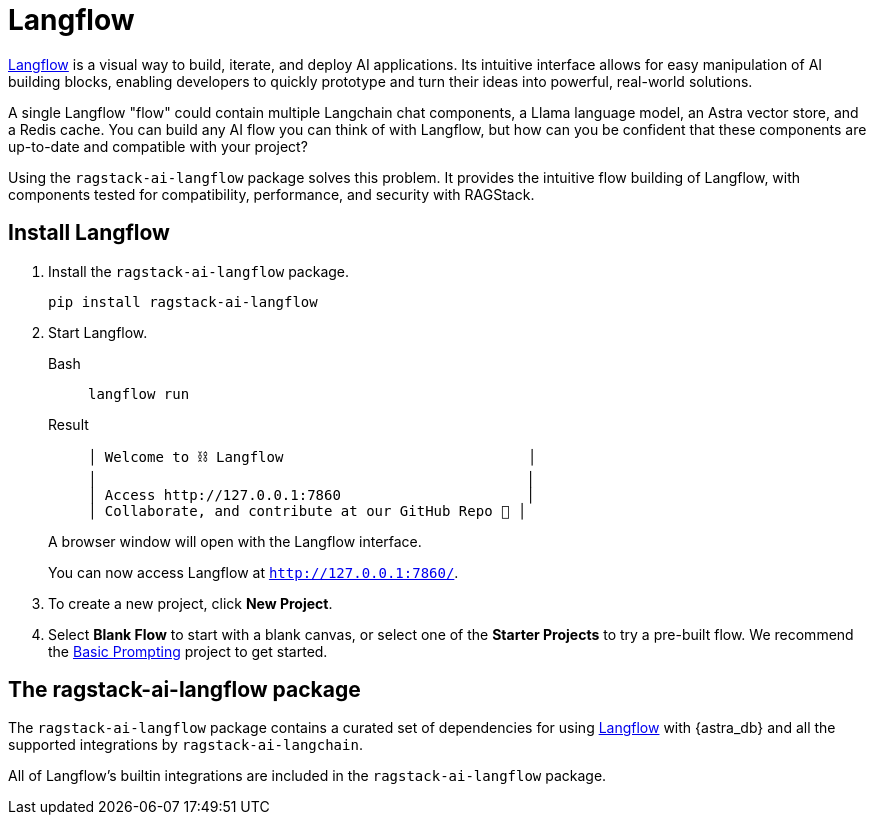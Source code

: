 = Langflow

https://docs.langflow.org[Langflow^] is a visual way to build, iterate, and deploy AI applications. Its intuitive interface allows for easy manipulation of AI building blocks, enabling developers to quickly prototype and turn their ideas into powerful, real-world solutions.

A single Langflow "flow" could contain multiple Langchain chat components, a Llama language model, an Astra vector store, and a Redis cache. You can build any AI flow you can think of with Langflow, but how can you be confident that these components are up-to-date and compatible with your project?

Using the `ragstack-ai-langflow` package solves this problem. It provides the intuitive flow building of Langflow, with components tested for compatibility, performance, and security with RAGStack.

== Install Langflow

. Install the `ragstack-ai-langflow` package.
+
[source,bash]
----
pip install ragstack-ai-langflow
----
+
. Start Langflow.
+
[tabs]
======
Bash::
+
[source,python]
----
langflow run
----

Result::
+
[source,console]
----
│ Welcome to ⛓ Langflow                             │
│                                                   │
│ Access http://127.0.0.1:7860                      │
│ Collaborate, and contribute at our GitHub Repo 🚀 │
----
======
+
A browser window will open with the Langflow interface.
+
You can now access Langflow at `http://127.0.0.1:7860/`.
+
. To create a new project, click **New Project**.
. Select **Blank Flow** to start with a blank canvas, or select one of the **Starter Projects** to try a pre-built flow.
We recommend the https://pre-release.langflow.org/starter-projects/basic-prompting[Basic Prompting] project to get started.

== The ragstack-ai-langflow package

The `ragstack-ai-langflow` package contains a curated set of dependencies for using https://docs.langflow.org/[Langflow] with {astra_db} and all the supported integrations by `ragstack-ai-langchain`.

All of Langflow's builtin integrations are included in the `ragstack-ai-langflow` package.